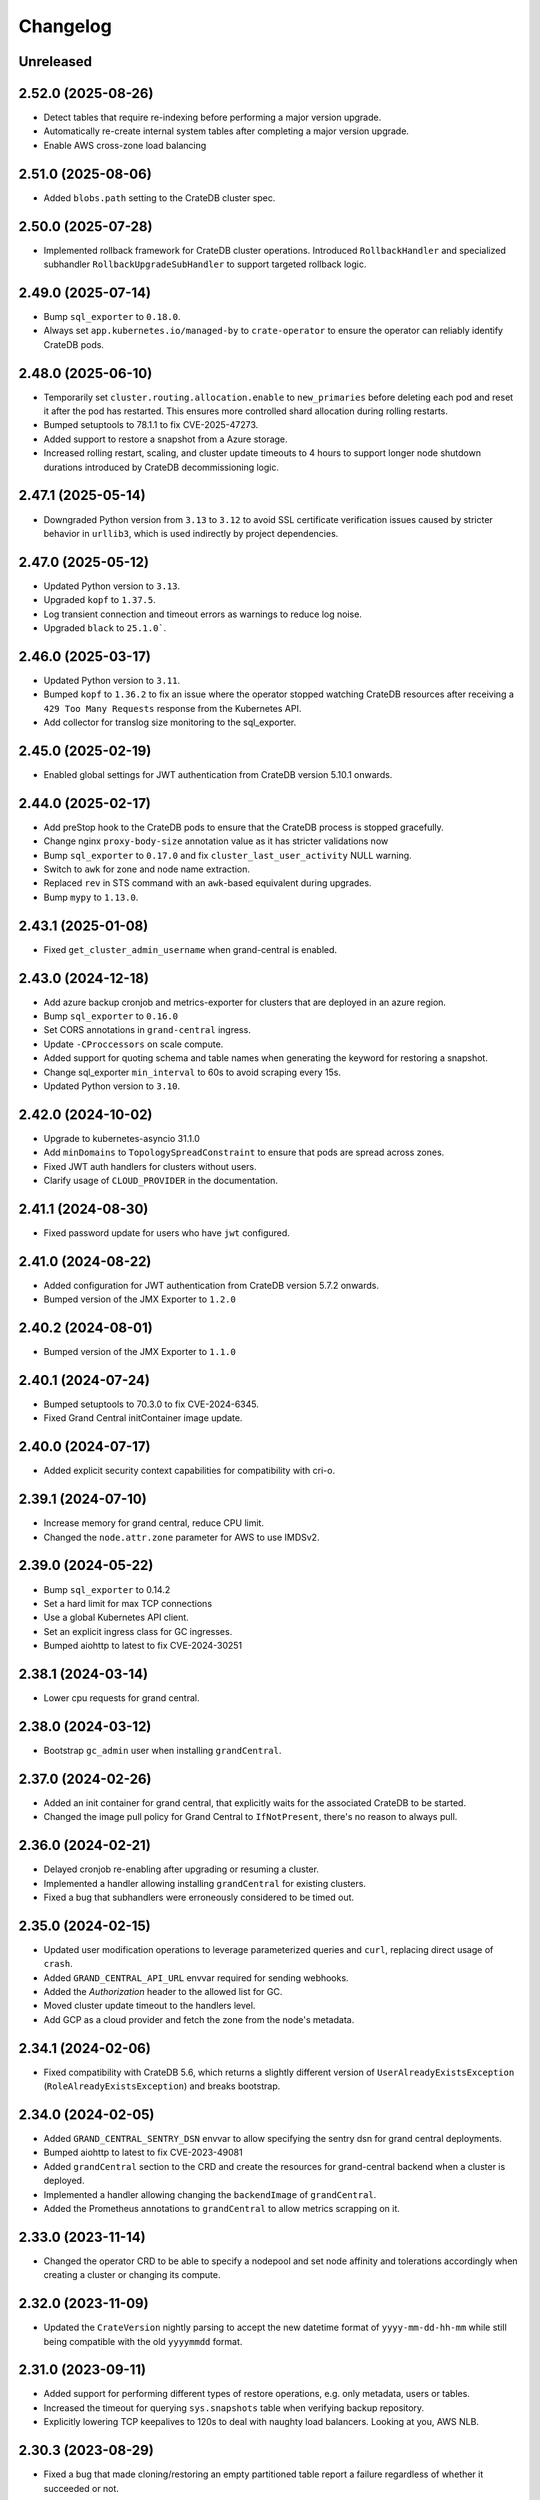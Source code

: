 =========
Changelog
=========

Unreleased
----------

2.52.0 (2025-08-26)
-------------------

* Detect tables that require re-indexing before performing a major version upgrade.

* Automatically re-create internal system tables after completing a major version
  upgrade.

* Enable AWS cross-zone load balancing

2.51.0 (2025-08-06)
-------------------

* Added ``blobs.path`` setting to the CrateDB cluster spec.

2.50.0 (2025-07-28)
-------------------

* Implemented rollback framework for CrateDB cluster operations. Introduced
  ``RollbackHandler`` and specialized subhandler ``RollbackUpgradeSubHandler``
  to support targeted rollback logic.

2.49.0 (2025-07-14)
-------------------

* Bump ``sql_exporter`` to ``0.18.0``.

* Always set ``app.kubernetes.io/managed-by`` to ``crate-operator`` to ensure the
  operator can reliably identify CrateDB pods.

2.48.0 (2025-06-10)
-------------------

* Temporarily set ``cluster.routing.allocation.enable`` to ``new_primaries`` before
  deleting each pod and reset it after the pod has restarted. This ensures more
  controlled shard allocation during rolling restarts.

* Bumped setuptools to 78.1.1 to fix CVE-2025-47273.

* Added support to restore a snapshot from a Azure storage.

* Increased rolling restart, scaling, and cluster update timeouts to 4 hours to support
  longer node shutdown durations introduced by CrateDB decommissioning logic.

2.47.1 (2025-05-14)
-------------------

* Downgraded Python version from ``3.13`` to ``3.12`` to avoid SSL certificate
  verification issues caused by stricter behavior in ``urllib3``, which is used
  indirectly by project dependencies.

2.47.0 (2025-05-12)
-------------------

* Updated Python version to ``3.13``.

* Upgraded ``kopf`` to ``1.37.5``.

* Log transient connection and timeout errors as warnings to reduce log noise.

* Upgraded ``black`` to ``25.1.0```.

2.46.0 (2025-03-17)
-------------------

* Updated Python version to ``3.11``.

* Bumped ``kopf`` to ``1.36.2`` to fix an issue where the operator stopped watching
  CrateDB resources after receiving a ``429 Too Many Requests`` response from the
  Kubernetes API.

* Add collector for translog size monitoring to the sql_exporter.

2.45.0 (2025-02-19)
-------------------

* Enabled global settings for JWT authentication from CrateDB version 5.10.1 onwards.

2.44.0 (2025-02-17)
-------------------

* Add preStop hook to the CrateDB pods to ensure that the CrateDB process is
  stopped gracefully.

* Change nginx ``proxy-body-size`` annotation value as it has stricter validations now

* Bump ``sql_exporter`` to ``0.17.0`` and fix ``cluster_last_user_activity`` NULL warning.

* Switch to ``awk`` for zone and node name extraction.

* Replaced ``rev`` in STS command with an ``awk``-based equivalent during upgrades.

* Bump ``mypy`` to ``1.13.0``.

2.43.1 (2025-01-08)
-------------------

- Fixed ``get_cluster_admin_username`` when grand-central is enabled.

2.43.0 (2024-12-18)
-------------------

* Add azure backup cronjob and metrics-exporter for clusters that are deployed
  in an azure region.

* Bump ``sql_exporter`` to ``0.16.0``

* Set CORS annotations in ``grand-central`` ingress.

* Update ``-CProccessors`` on scale compute.

* Added support for quoting schema and table names when generating the keyword
  for restoring a snapshot.

* Change sql_exporter ``min_interval`` to 60s to avoid scraping every 15s.

* Updated Python version to ``3.10``.

2.42.0 (2024-10-02)
-------------------

* Upgrade to kubernetes-asyncio 31.1.0

* Add ``minDomains`` to ``TopologySpreadConstraint`` to ensure that pods are spread across zones.

* Fixed JWT auth handlers for clusters without users.

* Clarify usage of ``CLOUD_PROVIDER`` in the documentation.

2.41.1 (2024-08-30)
-------------------

* Fixed password update for users who have ``jwt`` configured.

2.41.0 (2024-08-22)
-------------------

* Added configuration for JWT authentication from CrateDB version 5.7.2 onwards.
* Bumped version of the JMX Exporter to ``1.2.0``

2.40.2 (2024-08-01)
-------------------

* Bumped version of the JMX Exporter to ``1.1.0``

2.40.1 (2024-07-24)
-------------------

* Bumped setuptools to 70.3.0 to fix CVE-2024-6345.

* Fixed Grand Central initContainer image update.

2.40.0 (2024-07-17)
-------------------

* Added explicit security context capabilities for compatibility with cri-o.

2.39.1 (2024-07-10)
-------------------

* Increase memory for grand central, reduce CPU limit.

* Changed the ``node.attr.zone`` parameter for AWS to use IMDSv2.

2.39.0 (2024-05-22)
-------------------

* Bump ``sql_exporter`` to 0.14.2

* Set a hard limit for max TCP connections

* Use a global Kubernetes API client.

* Set an explicit ingress class for GC ingresses.

* Bumped aiohttp to latest to fix CVE-2024-30251

2.38.1 (2024-03-14)
-------------------

* Lower cpu requests for grand central.

2.38.0 (2024-03-12)
-------------------

* Bootstrap ``gc_admin`` user when installing ``grandCentral``.

2.37.0 (2024-02-26)
-------------------

* Added an init container for grand central, that explicitly waits for the associated
  CrateDB to be started.

* Changed the image pull policy for Grand Central to ``IfNotPresent``, there's no reason
  to always pull.


2.36.0 (2024-02-21)
-------------------

* Delayed cronjob re-enabling after upgrading or resuming a cluster.

* Implemented a handler allowing installing ``grandCentral`` for existing clusters.

* Fixed a bug that subhandlers were erroneously considered to be timed out.


2.35.0 (2024-02-15)
-------------------

* Updated user modification operations to leverage parameterized queries and
  ``curl``, replacing direct usage of ``crash``.

* Added ``GRAND_CENTRAL_API_URL`` envvar required for sending webhooks.

* Added the `Authorization` header to the allowed list for GC.

* Moved cluster update timeout to the handlers level.

* Add GCP as a cloud provider and fetch the zone from the node's metadata.

2.34.1 (2024-02-06)
-------------------

* Fixed compatibility with CrateDB 5.6, which returns a slightly different version of
  ``UserAlreadyExistsException`` (``RoleAlreadyExistsException``) and breaks bootstrap.

2.34.0 (2024-02-05)
-------------------

* Added ``GRAND_CENTRAL_SENTRY_DSN`` envvar to allow specifying the sentry dsn for
  grand central deployments.

* Bumped aiohttp to latest to fix CVE-2023-49081

* Added ``grandCentral`` section to the CRD and create the resources for grand-central
  backend when a cluster is deployed.

* Implemented a handler allowing changing the ``backendImage`` of ``grandCentral``.

* Added the Prometheus annotations to ``grandCentral`` to allow metrics scrapping on it.

2.33.0 (2023-11-14)
-------------------

* Changed the operator CRD to be able to specify a nodepool and set node affinity and
  tolerations accordingly when creating a cluster or changing its compute.

2.32.0 (2023-11-09)
-------------------

* Updated the ``CrateVersion`` nightly parsing to accept the new datetime format
  of ``yyyy-mm-dd-hh-mm`` while still being compatible with the old ``yyyymmdd`` format.

2.31.0 (2023-09-11)
-------------------

* Added support for performing different types of restore operations, e.g. only
  metadata, users or tables.

* Increased the timeout for querying ``sys.snapshots`` table when verifying backup
  repository.

* Explicitly lowering TCP keepalives to 120s to deal with naughty load balancers.
  Looking at you, AWS NLB.

2.30.3 (2023-08-29)
-------------------

* Fixed a bug that made cloning/restoring an empty partitioned table report a failure
  regardless of whether it succeeded or not.

2.30.2 (2023-08-10)
-------------------

* Fixed a bug that lead to the namespace not being deleted after deleting a cluster
  that had a snapshot restore/clone operation in progress.

2.30.1 (2023-07-06)
-------------------

* Bump sql_exporter to 0.11.1

* Fixed patching of sql exporter configmap.

2.30.0 (2023-06-27)
-------------------

* Changed the metrics to also export the cluster name as a label.

* Print exception details if an exception happens in a sub handler.

2.29.0 (2023-06-07)
-------------------

* Changed the metrics to also export the namespace as a label.

* Fixed a bug that prevented snapshots from being restored.

2.28.0 (2023-06-05)
-------------------

* Increased ``max_restore_bytes_per_sec`` when creating a repository for a backup restore operation.

* Added ``cratedb_unreplicated_tables`` metric to the sql exporter.

2.27.0 (2023-05-08)
-------------------

* Upgraded sql_exporter with arm64 support

* Suspending a cluster now deletes the load balancer.
  Resuming the cluster re-creates it.

* Fixed PVC resize tests. They were impacted by the fact that we're not deleting the load balancer.

2.26.1 (2023-04-12)
-------------------

* Added a build of the linux/arm64 platform when pushing to docker hub.

2.26.0 (2023-04-05)
-------------------

* Added the type of operation to the feedback webhooks payload.

* Removed handling of licenses. The operator will no longer attempt to set a license,
  even if one is configured in the CRD. Licenses are deprecated since CrateDB 4.5.

2.25.0 (2023-03-23)
-------------------

* Added an ability to specify additional annotations for the created LoadBalancer
  services. This is useful when, i.e., wanting to override the type of load balancer
  to be used.

* Ignore failed chown operation on AWS efs volumes.

2.24.0 (2023-03-21)
-------------------

* Remove ``beta1`` from `PodDisruptionBudget` and ``Cronjob/Batch`` API version.

* Fixed a missing permission that was causing a warning on kopf startup.

* Updated CRD to show the CPU requests and limits.

2.23.0 (2023-02-28)
-------------------

* Do not perform cluster pre-flights checks when expanding disk.

* Fix failing operator tests.

* Include ``sys.cluster`` for checking cluster healthiness.

2.22.0 (2023-01-31)
-------------------

* Cluster cloning now restores the original admin username in CrateDB CRD.

* Added a check if all shards have been restored completely after a ``restore snapshot``
  operation.

2.21.0 (2023-01-09)
-------------------

* Fixed a bug that lead to sending false succeed webhooks when updating an admin password.

* sql_exporter 0.9.2 has been released.

* Downgrade to busybox 1.35.0 for a few containers. Apparently 1.36 was erroneously marked
  as 'latest' whereas it is unstable -> https://github.com/docker-library/busybox/issues/162

2.20.0 (2022-12-15)
-------------------

* Added support to restore a snapshot from a backup repository.

2.19.0 (2022-11-29)
-------------------

* Change the value of ``when_unsatisfiable`` in the ``TopologySpreadConstraint`` to
  ``DoNotSchedule``, this seems to work now. Tested on kubernetes `1.22.12`.

2.18.0 (2022-11-24)
-------------------

* Cluster backup cronjob schedules can now be updated.

* Fixed the way user passwords are updated to not require the old password anymore.

2.17.0 (2022-10-31)
-------------------

* Added support for expanding volumes online (without suspending the cluster).
  This is controlled by the ``NO_DOWNTIME_STORAGE_EXPANSION`` config option
  and defaults to false. The feature must be supported by the underlying infrastructure,
  i.e. Azure AKS or AWS EKS supports it using CSI drivers.

* Disabled parallel cluster suspension and volume resizing. This was causing issues on
  Azure AKS. Will now first suspend the cluster and only then attempt to resize volumes.

2.16.0 (2022-10-17)
-------------------

* Added cratedb_cluster_last_user_activity metric to the sql exporter

* Fixed success notifications being sent too soon for update operations.

2.15.0 (2022-09-28)
-------------------

* Added support for parallel testing, which greatly reduces test runtime.

* Change AWS Loadbalancer to type NLB instead of CLASSIC.

* Added Helm Chart and ``Helm Chart Releaser`` GitHub action.

* Added the ``-A`` option (all-namespaces) to the operator run command in the Dockerfile.
  This fixes a warning that the operator prints when starting.

* Removed the testing load balancer. We didn't actually need it for testing, and
  it was using up another external IP, which are in short supply.

* Added reporting of cluster's health to the status field in the CRD. This allows us to
  print the status as part of ``kubectl get cratedbs``.

* Fixed an issue that might result in CronJobs not being re-enabled after suspension.

2.14.0 (2022-09-13)
-------------------

* Fixed a bug that would prematurely send a notification about the success of updating
  the user's password.

* Added support to change cpu, memory and heap ratio on running clusters.

* LICENSE CHANGE: Moving from AGPL to Apache 2.0, to be in-line with our other open-source
  projects.

2.13.3 (2022-07-12)
-------------------

* Fix a bug that would cause suspending a cluster to get stuck.

2.13.2 (2022-07-11)
-------------------

* Scale backup-metrics deployment down/up when suspending/resuming a cluster.

2.13.1 (2022-07-04)
-------------------

* Fix a bug that would lead to the operator getting stuck when performing repeated
  operations (i.e. suspend/resume/suspend/resume/...)

2.13.0 (2022-06-21)
-------------------

* Change the value of ``when_unsatisfiable`` in the ``TopologySpreadConstraint`` to
  ``ScheduleAnyway`` to be able to deploy a cluster with more than 3 nodes again.

* Eliminated the minimum of 1 replica data nodes to allow suspending clusters.

* Clusters can now be suspended (replicas set to 0, keeping the storage) and resumed.

* Switch to the better maintained burningalchemist/sql_exporter.

2.12.0 (2022-05-03)
-------------------

* Changed the operator CRD to be able to specify resource requests and limits
  separately.

* Update cratedbs CRD for Kubernetes 1.22 API changes.

2.11.0 (2022-04-07)
-------------------

* Removed two no-longer required migration handlers - these have been around for some
  time.

* Changed the ``crate-discovery`` internal service to be headless - there is no reason
  at all for it to be load balanced by k8s.

* Added subhandlers allowing to expand volume size on existing CrateDB clusters.

2.10.0 (2022-02-17)
-------------------

* Added status update notifications for cluster creation and updates of the
  allowed CIDRs and user password secrets.

* Changed ``imagePullPolicy`` on container init scripts to not always pull busybox
  and similar images. This is wasteful in light of the new docker hub limits.

2.9.0 (2022-01-27)
------------------

* Added status update notifications during a cluster scaling operation.

2.8.0 (2021-12-29)
------------------

* Replaced kopf timeout handling with a decorator ``@crate.timeout()`` to be
  able to run code when a timeout happens.

* Added a decorator ``@crate.on.error()`` which catches timeouts as well as
  other permanent handler errors and performs actions passed in an error
  handler, like sending a notification.

* Fixed the issue that notifications of successful upgrades pile up in the
  status of the CrateDB resource if an upgrade succeeds but the subsequent
  restart fails or times out. These notifications were erroneously sent in the
  next run of the handler.

* Changed the registration of all kopf subhandlers in the creation process
  to use StateBasedSubhandler.

* Renamed webhook event ``error`` to ``feedback`` and added more status updates
  during a cluster upgrade.

* Added timeouts to ``create`` and ``update`` handlers.

2.7.2 (2021-12-10)
------------------

* Added mitigation for log4j vulnerability

2.7.1 (2021-11-12)
------------------

* Changed how the metrics are reported so that they disappear if a cluster is deleted.

2.7.0 (2021-11-09)
------------------

* Upgraded to the latest version of kopf (1.35.1)

* Added a Prometheus endpoint, enabling some metrics in the operator to be scraped.
  Namely, this exposes information from the ping handler, which checks if the running
  clusters are reachable and healthy.

2.6.0 (2021-10-27)
------------------

* Added a kopf timer function that retrieves the cluster health for all CrateDB clusters
  the operator knows off and sends the corresponding notification.

* Changed the operator to use the internal ``discovery`` service for all operations
  on the cluster, because the public ``crate`` service might be IP-restricted.

* Changed the usage of ``yaml.load()`` to specify the Loader parameter, which is now
  required from PyYAML 6.0.

* Changed the debug volume to be provisioned in the same way as the data volume is,
   which ensures better compatibility with different k8s providers.

2.5.0 (2021-10-12)
------------------

* Changed the operator CRD to print additional information about the running CrateDBs:
  the cluster name, version and number of data nodes.

* Added an annotation for AWS ELB load balancers running on EKS to up the idle
  connection timeout to 1 hour. Without this, connections with long-running queries
  were being killed by the ELB.

* Changed the operator CRD to be able add allowed IPs (CIDR notation) to the CrateDB clusters.

* Added ``loadBalancerSourceIPRanges`` for crate service to allow IP Whitelisting.

* Use settings names ``gateway.recover_after_data_nodes`` and
  ``gateway.expected_data_nodes`` instead of ``gateway.recover_after_nodes`` and
  ``gateway.expected_nodes`` from CrateDB version 4.7 onwards.

* Implemented a handler allowing changing ``allowedCIDRs`` on CrateDB resources.

* Added ``BOOTSTRAP_RETRY_DELAY`` and ``HEALTH_CHECK_RETRY_DELAY`` settings that allow
  adjusting the respective delays in the bootstrap process.

2.4.0 (2021-08-26)
------------------

* Add additional environment variable to use a custom S3 backup ``endpointUrl``.

2.3.0 (2021-07-26)
------------------

* Added update of ``cluster.routing.allocation.enable`` setting to ``new_primaries``
  before performing scaling/upgrades/restarts in order to disable shard allocations
  during that time. Once the update is finished the setting is reset.

* Replace AntiAffinity Rule with topologySpreadConstraints

* Fixed a problem with reporting the load balancer ip (hostname) for AWS EKS.
  EKS gives load balancers hostnames and not IPs. We treat these as one and the same.

2.2.0 (2021-06-23)
------------------

* Added a new kopf handler that watches for services getting external IPs
  (i.e. Load Balancers) and sending a webhook back with that info.

* Fix tests that did not catch the async TimeoutError that aiopg started using
  following a dependabot-triggered update.

* Added an ability to throw exceptions from webhooks, for handlers that require it.

2.1.0 (2021-04-28)
------------------

* Send a notification if a snapshot / backup is in progress while attempting a
  cluster update.

2.0.0 (2021-04-15)
------------------

* Removed the deprecated ``zalando...`` annotations. This will require a 2.0 release.

* Added PodDisruptionBudget to keep a cratedb statefulset up during kubernetes upgrades.

* Added a check for any running snapshots (either k8s jobs or CREATE SNAPSHOT stmts.)
  before performing scaling/upgrades/restarts. This ensures we don't inadvertently
  interfere with an existing snapshot operation

* Fixed a bug that caused us not to wait for a cluster to be healthy when performing
  scaling operations (due to a missing await).

* Refactored some of the tests, specifically reusing repetitive operations.

* Removed handling of master & cold replicas from integration tests as these are not
  used in practice.

* Changed how (sub)handlers are treated to allow returning statuses, which get persisted
  against the CrateDB resource in k8s.

* Changed cluster updates to disable any backup cronjobs, so that a job doesn't
  kick in just as we are performing a cluster update. The job will be re-enabled
  once the update is complete.

* Completely refactored cluster updates to not use the state machine any more,
  but rather added an ability to specify dependencies between handlers.

* Removed the Context class in favour of simple storing the context as a dictionary.

1.2.0 (2021-03-22)
------------------

* Changed the external traffic policy to local. This allows seeing the actual IP of
  the client that is connecting to CrateDB.

* Fixed the notifications, which were broken for some time due to a missing 'await'

1.1.0 (2021-03-02)
------------------

* Added max-shards-per-node metric to the sql exporter

1.0.2 (2021-02-01)
__________________

* Bumped version of the JMX Exporter to ``1.0.0``

* Modified the tests to not use a custom storageclass anymore, which was causing
  issues.

1.0.1 (2021-01-26)
------------------

* Removed username validation from the custom resource definition.
  Since CrateDB accepts every string as a username, we also don't want
  to validate the username in the crate-operator.

1.0 (2020-12-03)
----------------

* Made ``CLUSTER_BACKUP_IMAGE`` configuration parameter optional to remove
  dependency on external Docker image.

* Will now pass the ``WEBHOOK_URL`` and credentials to the created backup cronjob.

* Watch on Kubernetes Secrets that have the
  ``operator.cloud.crate.io/user-password`` label assigned and update the users
  of all CrateDB resources in the same namespace if the password changed.

* Fixed an inconsistent behavior where the configuration option
  :envvar:`CLOUD_PROVIDER` would override an explicitly defined
  ``node.attr.zone`` in either ``.spec.cluster.settings``,
  ``.spec.nodes.master.settings``, or ``.spec.nodes.data.*.settings``.

* To allow CrateDB user password updates, Kubernetes Secrets referenced in the
  ``.spec.users`` section of a CrateDB custom resource, will have a
  ``operator.cloud.crate.io/user-password`` label applied.

* Changed the pod spreading on Azure to use the underlying Azure zone instead of
  the fault/failure domain.

* Fixed configuration parsing of the :envvar:`KUBECONFIG` environment variable.

* Fixed a bug in the CrateDB CustomResourceDefinition which would prevent
  annotations, labels, or settings in the node or cluster specs to be
  preserved.

* Renamed the ``kopf.zalando.org/last-handled-configuration`` annotation, which
  Kopf uses to track changes, to ``operator.cloud.crate.io/last``.

* Renamed the prefix for the progress tracking annotations from
  ``kopf.zalando.org`` to ``operator.cloud.crate.io``.

* Renamed the custom resource finalizer from
  ``kopf.zalando.org/KopfFinalizerMarker`` to
  ``operator.cloud.crate.io/finalizer``.

* Fixed parsing of replicas. Previously, in a replica settings like ``'2-5'``
  or ``'2-all'``, the upper bound was used. This effectively made scale-down
  operations impossible, at least for the ``'all'`` case. However, a table and
  with that a cluster is healthy when the minimum number of replicas is
  available, which is indicated by the lower bound.

* Fixed a bug that would prevent the version of the Docker image of the
  ``mkdir-heapdump`` init container to be updated when a cluster is upgraded.


1.0b4 (2020-11-03)
------------------

* Set timeouts for event watching in the underlying Kopf framework to prevent
  the operator from getting stuck.

* Support Pod spreading across zones on Azure using weighted Pod
  affinity on ``failure-domain.beta.kubernetes.io/zone`` topology. See also
  https://kubernetes.io/docs/reference/kubernetes-api/labels-annotations-taints/#failure-domainbetakubernetesiozone

  CrateDB nodes are also aware of this topology thought the ``zone`` node
  attribute.

* Ensured that Kubernetes API client's connections are closed properly.

1.0b3 (2020-08-11)
------------------

* Set the configured log level for all loggers. This ensures that even with
  Kopf's ``--debug`` or ``--verbose`` CLI flags, Kubernetes API responses are
  not logged anymore when the log level is ``INFO`` or higher. This is to avoid
  leaking secrets into the operator log when it e.g. reads Kubernetes secrets.

1.0b2 (2020-07-16)
------------------

* Set the idle timeout of Service loadbalancer to cloud provider specific
  maximum.

* Fixed a bug that prevented the cluster name from ``.spec.cluster.name`` to be
  used as CrateDB's cluster name.

* Fixed broken creation of StatefulSets when ``CLOUD_PROVIDER`` was set to
  ``aws`` due to missing ``topology_key`` in Pod affinity declaration.

* Added the changelog to the documentation.

1.0b1 (2020-07-07)
------------------

* Initial release of the *CrateDB Kubernetes Operator*.
